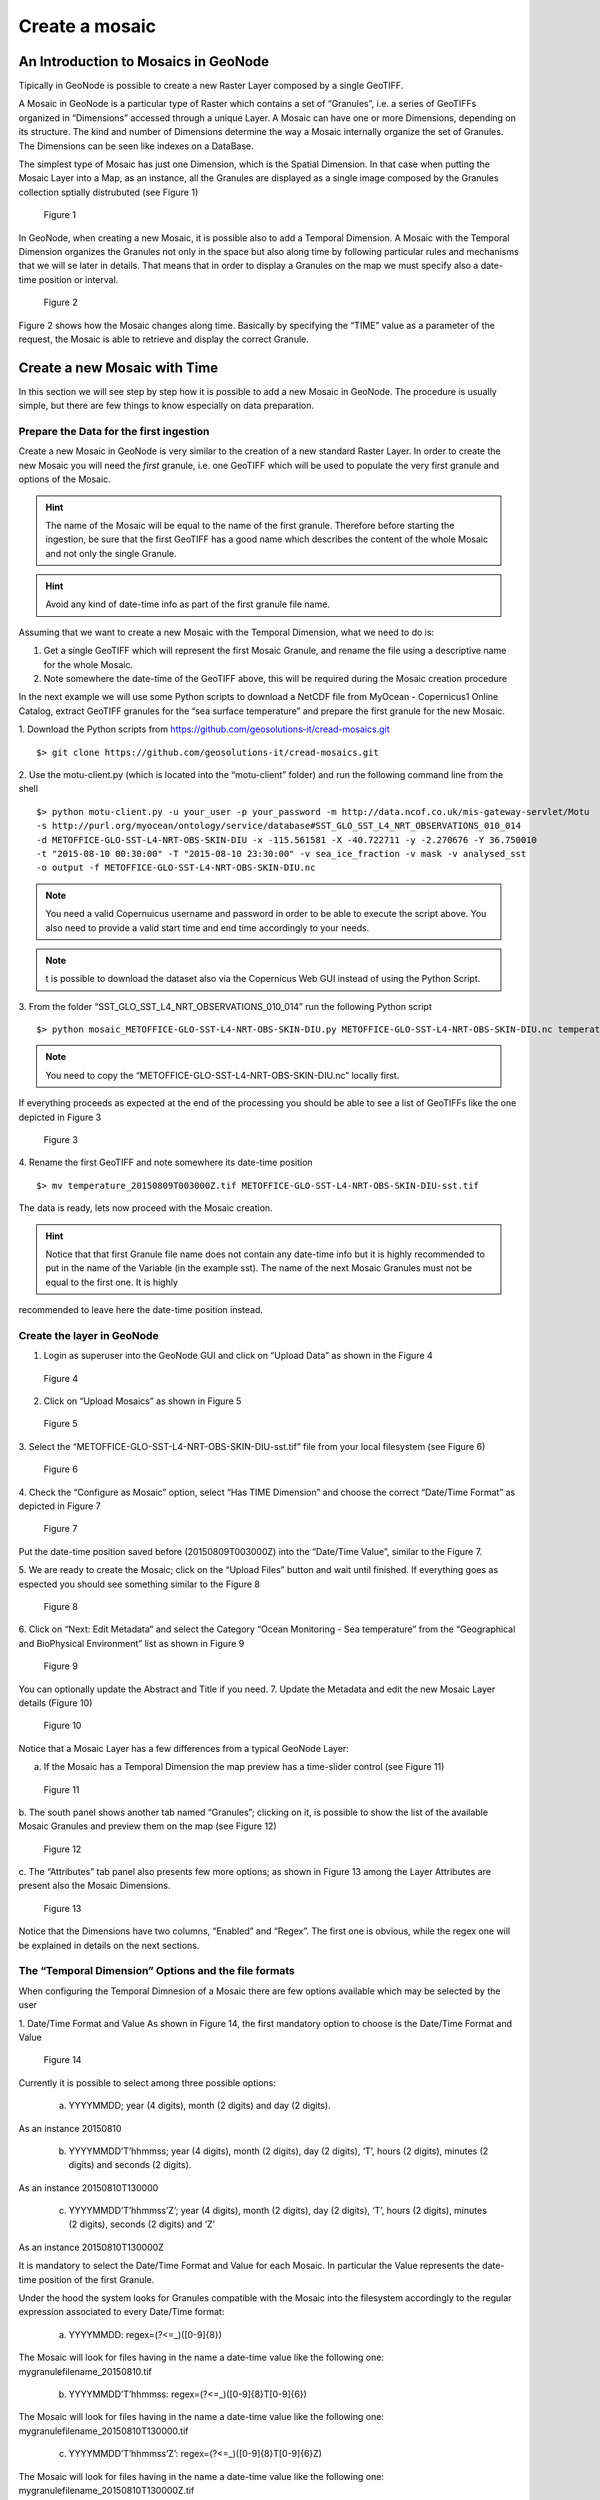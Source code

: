 .. _data:


###############
Create a mosaic
###############

An Introduction to Mosaics in GeoNode
=====================================

Tipically in GeoNode is possible to create a new Raster Layer composed by a single GeoTIFF.

A Mosaic in GeoNode is a particular type of Raster which contains a set of “Granules”,
i.e. a series of GeoTIFFs organized in “Dimensions” accessed through a unique Layer.
A Mosaic can have one or more Dimensions, depending on its structure. The kind and number
of Dimensions determine the way a Mosaic internally organize the set of Granules.
The Dimensions can be seen like indexes on a DataBase.

The simplest type of Mosaic has just one Dimension, which is the Spatial Dimension.
In that case when putting the Mosaic Layer into a Map, as an instance, all the Granules
are displayed as a single image composed by the Granules collection sptially distrubuted (see Figure 1)

.. figure:: img/mosaic_figure1.png

        Figure 1

In GeoNode, when creating a new Mosaic, it is possible also to add a Temporal Dimension.
A Mosaic with the Temporal Dimension organizes the Granules not only in the space but
also along time by following particular rules and mechanisms that we will se later in
details. That means that in order to display a Granules on the map we must specify also
a date-time position or interval.

.. figure:: img/mosaic_figure2.png

        Figure 2

Figure 2 shows how the Mosaic changes along time. Basically by specifying the “TIME”
value as a parameter of the request, the Mosaic is able to retrieve and display the
correct Granule.

Create a new Mosaic with Time
=============================

In this section we will see step by step how it is possible to add a new Mosaic in GeoNode.
The procedure is usually simple, but there are few things to know especially on data preparation.

Prepare the Data for the first ingestion
----------------------------------------

Create a new Mosaic in GeoNode is very similar to the creation of a new standard Raster Layer.
In order to create the new Mosaic you will need the *first* granule, i.e. one GeoTIFF which
will be used to populate the very first granule and options of the Mosaic.

.. hint::
    The name of the Mosaic will be equal to the name of the first granule.
    Therefore before starting the ingestion, be sure that the first GeoTIFF
    has a good name which describes the content of the whole Mosaic and not
    only the single Granule.

.. hint::
    Avoid any kind of date-time info as part of the first granule file name.

Assuming that we want to create a new Mosaic with the Temporal Dimension, what we need to do is:

1. Get a single GeoTIFF which will represent the first Mosaic Granule, and rename the file using a descriptive name for the whole Mosaic.
2. Note somewhere the date-time of the GeoTIFF above, this will be required during the Mosaic creation procedure

In the next example we will use some Python scripts to download a NetCDF file from
MyOcean - Copernicus1 Online Catalog, extract GeoTIFF granules for the “sea surface
temperature” and prepare the first granule for the new Mosaic.

1. Download the Python scripts from `<https://github.com/geosolutions-it/cread-mosaics.git>`_
::
    $> git clone https://github.com/geosolutions-it/cread-mosaics.git

2.  Use the motu-client.py (which is located into the “motu-client” folder) and
run the following command line from the shell
::
    $> python motu-client.py -u your_user -p your_password -m http://data.ncof.co.uk/mis-gateway-servlet/Motu
    -s http://purl.org/myocean/ontology/service/database#SST_GLO_SST_L4_NRT_OBSERVATIONS_010_014
    -d METOFFICE-GLO-SST-L4-NRT-OBS-SKIN-DIU -x -115.561581 -X -40.722711 -y -2.270676 -Y 36.750010
    -t "2015-08-10 00:30:00" -T "2015-08-10 23:30:00" -v sea_ice_fraction -v mask -v analysed_sst
    -o output -f METOFFICE-GLO-SST-L4-NRT-OBS-SKIN-DIU.nc

.. note::
    You need a valid Copernuicus username and password in order to be able to execute
    the script above. You also need to provide a valid start time and end time accordingly to your needs.
.. note::
    t is possible to download the dataset also via the Copernicus Web GUI instead of
    using the Python Script.

3. From the folder “SST_GLO_SST_L4_NRT_OBSERVATIONS_010_014” run the following Python script
::
    $> python mosaic_METOFFICE-GLO-SST-L4-NRT-OBS-SKIN-DIU.py METOFFICE-GLO-SST-L4-NRT-OBS-SKIN-DIU.nc temperature

.. note::
    You need to copy the “METOFFICE-GLO-SST-L4-NRT-OBS-SKIN-DIU.nc” locally first.

If everything proceeds as expected at the end of the processing you should be able
to see a list of GeoTIFFs like the one depicted in Figure 3

.. figure:: img/mosaic_figure3.png

        Figure 3

4. Rename the first GeoTIFF and note somewhere its date-time position
::
    $> mv temperature_20150809T003000Z.tif METOFFICE-GLO-SST-L4-NRT-OBS-SKIN-DIU-sst.tif

The data is ready, lets now proceed with the Mosaic creation.

.. hint::
    Notice that that first Granule file name does not contain any date-time info
    but it is highly recommended to put in the name of the Variable (in the example sst).
    The name of the next Mosaic Granules must not be equal to the first one. It is highly
recommended to leave here the date-time position instead.

Create the layer in GeoNode
---------------------------

1. Login as superuser into the GeoNode GUI and click on “Upload Data” as shown in the Figure 4

.. figure:: img/mosaic_figure4.png

        Figure 4

2.  Click on “Upload Mosaics” as shown in Figure 5

.. figure:: img/mosaic_figure5.png

        Figure 5

3.  Select the “METOFFICE-GLO-SST-L4-NRT-OBS-SKIN-DIU-sst.tif” file from your local
filesystem (see Figure 6)

.. figure:: img/mosaic_figure6.png

        Figure 6

4. Check the “Configure as Mosaic” option, select “Has TIME Dimension” and choose
the correct “Date/Time Format” as depicted in Figure 7

.. figure:: img/mosaic_figure7.png

        Figure 7

Put the date-time position saved before (20150809T003000Z) into the “Date/Time Value”,
similar to the Figure 7.

5. We are ready to create the Mosaic; click on the “Upload Files” button and wait
until finished. If everything goes as espected you should see something similar to the Figure 8

.. figure:: img/mosaic_figure8.png

        Figure 8

6. Click on “Next: Edit Metadata” and select the Category “Ocean Monitoring - Sea temperature”
from the “Geographical and BioPhysical Environment” list as shown in Figure 9

.. figure:: img/mosaic_figure9.png

        Figure 9

You can optionally update the Abstract and Title if you need.
7.  Update the Metadata and edit the new Mosaic Layer details (Figure 10)

.. figure:: img/mosaic_figure10.png

        Figure 10

Notice that a Mosaic Layer has a few differences from a typical GeoNode Layer:

a. If the Mosaic has a Temporal Dimension the map preview has a time-slider control (see Figure 11)

.. figure:: img/mosaic_figure11.png

        Figure 11

b. The south panel shows another tab named “Granules”; clicking on it, is possible to
show the list of the available Mosaic Granules and preview them on the map (see Figure 12)

.. figure:: img/mosaic_figure12.png

        Figure 12

c. The “Attributes” tab panel also presents few more options; as shown in Figure 13
among the Layer Attributes are present also the Mosaic Dimensions.

.. figure:: img/mosaic_figure13.png

        Figure 13

Notice that the Dimensions have two columns, “Enabled” and “Regex”. The first one
is obvious, while the regex one will be explained in details on the next sections.

The “Temporal Dimension” Options and the file formats
-----------------------------------------------------

When configuring the Temporal Dimnesion of a Mosaic there are few options available
which may be selected by the user

1. Date/Time Format and Value
As shown in Figure 14, the first mandatory option to choose is the Date/Time Format and Value

.. figure:: img/mosaic_figure14.png

        Figure 14

Currently it is possible to select among three possible options:

    a. YYYYMMDD; year (4 digits), month (2 digits) and day (2 digits).
As an instance 20150810

    b. YYYYMMDD’T’hhmmss; year (4 digits), month (2 digits), day (2 digits), ‘T’, hours (2 digits), minutes (2 digits) and seconds (2 digits).
As an instance 20150810T130000

    c. YYYYMMDD’T’hhmmss’Z’; year (4 digits), month (2 digits), day (2 digits), ‘T’, hours (2 digits), minutes (2 digits), seconds (2 digits) and ‘Z’
As an instance 20150810T130000Z

It is mandatory to select the Date/Time Format and Value for each Mosaic. In particular the Value represents the date-time position of the first Granule.

Under the hood the system looks for Granules compatible with the Mosaic into the filesystem accordingly to the regular expression associated to every Date/Time format:

    a. YYYYMMDD: regex=(?<=_)([0-9]{8})
The Mosaic will look for files having in the name a date-time value like the following one:
mygranulefilename_20150810.tif

    b. YYYYMMDD’T’hhmmss: regex=(?<=_)([0-9]{8}T[0-9]{6})
The Mosaic will look for files having in the name a date-time value like the following one:
mygranulefilename_20150810T130000.tif

    c. YYYYMMDD’T’hhmmss’Z’: regex=(?<=_)([0-9]{8}T[0-9]{6}Z)
The Mosaic will look for files having in the name a date-time value like the following one:
mygranulefilename_20150810T130000Z.tif

Only the files matching the regular expressions will be acceptable for a certain Mosaic.
Therefore it is very important to select the correct Date/Time Format and Value during the creation of a new Mosaic.

2. Advanced TIME Presentation Options
The Figure 15 shows other optional advanced options for the Temporal Dimension.

.. figure:: img/mosaic_figure15.png

    Figure 15

Those options affect the presentation of the time instants on the GeoServer GetCapabilities.
This is something that a user probably will never see, but it is important to maintain the
GetCapabilites as small as possible in order to be efficiently parsed by GeoNode or other OGC clients.

Presentation

    a. List: GeoServer will print the comma seprated list of the time positions of every
single Granule of the Mosaic into the GetCapabilities document (see Figure 16)

.. figure:: img/mosaic_figure16.png

    Figure 16

As you may notice the list could be quite long, especially if the Mosaic contains a lot of Granules. This is also the Default GeoServer presentation option, but also the more risky one.

    b. Interval and Resolution: if the Granules are equally distributed in time (as an instance one Granule each hour), it is possible to let GeoServer list the values in a compact way.
Choosing 1 Hour as shown in the Figure 17

.. figure:: img/mosaic_figure17.png

    Figure 17

The outcome is quite different (see Figure 18)

.. figure:: img/mosaic_figure18.png

    Figure 18

The time dimension now shows just the start time, end time and the resolution interval (PT1H).

    c. Continuous Interval: this last option is the more generic. The outcome is similar
to the “Interval and Resolution” one, but there is no resolution interval, since we
are assuming a continous distribution of the values along the range.

Default Value
-------------

This option instruct GeoServer on how to serve the Mosaic if no value for the Dimension
have been specified. In other words, this is the default strategy to select a valid
Granule if the user or client do not specify any value for one or more Mosaic Dimensions.

The possible options are:

a. **Use built-in method to select the value**: GeoServer will use the default strategy for the Dimension.
As an instance for the Time Dimension it will select the most recent Granule available.

b. **Use the smallest domain value**: For the Time Dimension, GeoServer will choose the oldest Granule.

c. **Use the biggest domain value**: For the Time Dimension, GeoServer will choose the youngest Granule.

d. **Use the domain value nearest to the reference value**: It is mandatory to specify a reference
value which will be used by GeoServer to select the Granule. In that case it will get the Granule
nearest to the reference value.
For the Time Dimension the reference value must be a valid ISO-8601 Date/Time Format
e.g.: YYYY-MM-DDThh:mm:ss+00:02

e. **Use the reference value**: It is mandatory to specify a reference value which will be used
  by GeoServer to select the Granule. In that case it will get the Granule equal to the reference value.
For the Time Dimension the reference value must be a valid ISO-8601 Date/Time Format
e.g.: YYYY-MM-DDThh:mm:ss+00:02


Populate an existing Mosaic
---------------------------

There are two ways to add Granules to an existing Mosaic in GeoNode:

    1. Through the GeoNode GUI, it is possible to upload a new GeoTIFF as part of a Mosaic.

    2. Using some automatic Python scripts which will extract data from a NetCDF and
automatically ingest the Granules into an existing Mosaic.

Insert manually a new Granule into an existing Mosaic
-----------------------------------------------------

The procedure is similar to the creation of a new Mosaic, except that most of the
options will be automatically set by GeoNode and it will be mandatory to insert the
requested values.

1. From “Upload Data” click on “Upload Mosaic” button. From the “Upload” page, select
the GeoTIFF to upload and check the option “Configure as a Mosaic”.
As shown in Figure 19, select the option “Is a Granule of an existing Mosaic” and
then select from the dorpdown combo the name of the Mosaic Layer you want to populate.

.. figure:: img/mosaic_figure19.png

    Figure 19

2. The Temporal Dimension options will be automatically selected and cannot be changed
by the user. In order to proceed insert the mandatory values and “Upload Files”.

3. Once the process has finished, verify on the Layer Details that the new Granule has
been correctly added to the Mosaic (see Figure 20)

.. figure:: img/mosaic_figure20.png

    Figure 20

In the `Data` section of this guide you will see how to automate the ingestion of
Granules into an existing Mosaic
